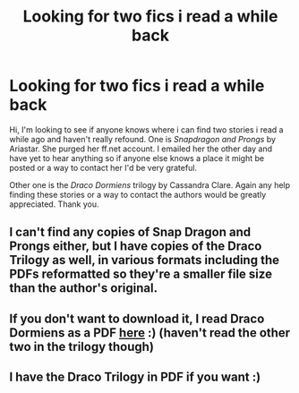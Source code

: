 #+TITLE: Looking for two fics i read a while back

* Looking for two fics i read a while back
:PROPERTIES:
:Author: angiehawkeye
:Score: 10
:DateUnix: 1374553778.0
:DateShort: 2013-Jul-23
:END:
Hi, I'm looking to see if anyone knows where i can find two stories i read a while ago and haven't really refound. One is /Snapdragon and Prongs/ by Ariastar. She purged her ff.net account. I emailed her the other day and have yet to hear anything so if anyone else knows a place it might be posted or a way to contact her I'd be very grateful.

Other one is the /Draco Dormiens/ trilogy by Cassandra Clare. Again any help finding these stories or a way to contact the authors would be greatly appreciated. Thank you.


** I can't find any copies of Snap Dragon and Prongs either, but I have copies of the Draco Trilogy as well, in various formats including the PDFs reformatted so they're a smaller file size than the author's original.
:PROPERTIES:
:Author: SilverCookieDust
:Score: 6
:DateUnix: 1374585921.0
:DateShort: 2013-Jul-23
:END:


** If you don't want to download it, I read Draco Dormiens as a PDF [[http://mortal-instruments.ru/wp-content/uploads/2010/12/DracoDormiens.pdf][here]] :) (haven't read the other two in the trilogy though)
:PROPERTIES:
:Score: 5
:DateUnix: 1374586269.0
:DateShort: 2013-Jul-23
:END:


** I have the Draco Trilogy in PDF if you want :)
:PROPERTIES:
:Author: HPfreakforlife
:Score: 2
:DateUnix: 1374614913.0
:DateShort: 2013-Jul-24
:END:
